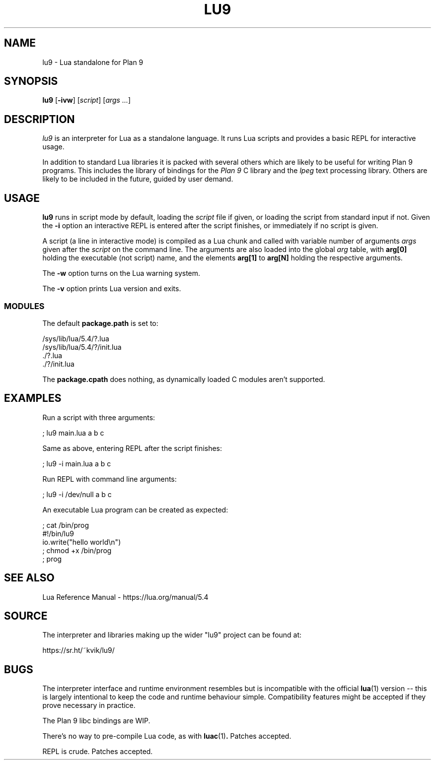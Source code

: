 .TH LU9 1
.SH NAME
lu9 \- Lua standalone for Plan 9
.SH SYNOPSIS
.B lu9
.RB [ -ivw ]
.RI [ script ]
.RI [ args
.IR ... ]
.SH DESCRIPTION
.PP
.I lu9
is an interpreter for Lua as a standalone language.
It runs Lua scripts and provides a basic REPL for
interactive usage.
.PP
In addition to standard Lua libraries it is packed
with several others which are likely to be useful
for writing Plan 9 programs.
This includes the library of bindings for the
.I Plan 9
C library
and the
.IR lpeg
text processing library.
Others are likely to be included in the future,
guided by user demand.
.SH USAGE
.B lu9
runs in script mode by default, loading the
.I script
file if given, or loading the script from standard input
if not.
Given the
.B -i
option an interactive REPL is entered after the script
finishes, or immediately if no script is given.
.PP
A script (a line in interactive mode) is compiled as
a Lua chunk and called with variable number of arguments
.I args
given after the
.I script
on the command line.
The arguments are also loaded into the global
.IR arg 
table, with
.B arg[0]
holding the executable (not script) name, and the elements
.B arg[1]
to
.B arg[N]
holding the respective arguments.
.PP
The
.B -w
option turns on the Lua warning system.
.PP
The
.B -v
option prints Lua version and exits.
.SS MODULES
The default
.B package.path
is set to:
.PP
.EX
/sys/lib/lua/5.4/?.lua
/sys/lib/lua/5.4/?/init.lua
\&./?.lua
\&./?/init.lua
.EE
.PP
The
.B package.cpath
does nothing, as dynamically loaded C modules aren't supported.
.SH EXAMPLES
.PP
Run a script with three arguments:
.PP
.EX
; lu9 main.lua a b c
.EE
.PP
Same as above, entering REPL after the script finishes:
.PP
.EX
; lu9 -i main.lua a b c
.EE
.PP
Run REPL with command line arguments:
.PP
.EX
; lu9 -i /dev/null a b c
.EE
.PP
An executable Lua program can be created as expected:
.PP
.EX
; cat /bin/prog
#!/bin/lu9
io.write("hello world\\n")
; chmod +x /bin/prog
; prog
.EE
.SH SEE ALSO
.PP
Lua Reference Manual \- https://lua.org/manual/5.4
.SH SOURCE
.PP
The interpreter and libraries making up the wider "lu9"
project can be found at:
.PP
.EE
https://sr.ht/~kvik/lu9/
.EX
.SH BUGS
.PP
The interpreter interface and runtime environment resembles
but is incompatible with the official
.BR lua (1)
version -- this is largely intentional to keep the code and
runtime behaviour simple. Compatibility features might be
accepted if they prove necessary in practice.
.PP
The Plan 9 libc bindings are WIP.
.PP
There's no way to pre-compile Lua code, as with
.BR luac (1) .
Patches accepted.
.PP
REPL is crude.  Patches accepted.
